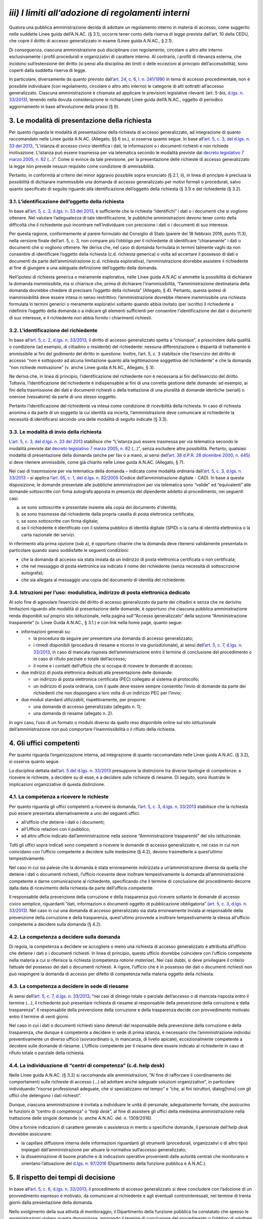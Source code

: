 *iii) I limiti all’adozione di regolamenti interni*
---------------------------------------------------

Qualora una pubblica amministrazione decida di adottare un regolamento interno in materia di accesso, come suggerito nelle suddette Linee guida dell’A.N.AC. (§ 3.1), occorre tener conto della riserva di legge prevista dall’art. 10 della CEDU, che copre il diritto di accesso generalizzato in esame (Linee guida A.N.AC., § 2.1).

Di conseguenza, ciascuna amministrazione può disciplinare con regolamento, circolare o altro atto interno esclusivamente i profili procedurali e organizzativi di carattere interno. Al contrario, i profili di rilevanza esterna, che incidono sull’estensione del diritto (si pensi alla disciplina dei limiti o delle eccezioni al principio dell’accessibilità), sono coperti dalla suddetta riserva di legge.

In particolare, diversamente da quanto previsto dall’\ `art. 24, c. 6, l. n. 241/1990 <http://www.normattiva.it/uri-res/N2Ls?urn:nir:stato:legge:1990;241~art24-com6>`__ in tema di accesso procedimentale, non è possibile individuare *(*\ con regolamento, circolare o altro atto interno) le categorie di atti sottratti all’accesso generalizzato. Ciascuna amministrazione è chiamata ad applicare le previsioni legislative rilevanti (art. 5-\ *bis*, `d.lgs. n. 33/2013 <http://www.normattiva.it/uri-res/N2Ls?urn:nir:stato:decreto.legislativo:2013;33>`__), tenendo nella dovuta considerazione le richiamate Linee guida dell’A.N.AC., oggetto di periodico aggiornamento in base all’evoluzione della prassi (§ 9).

3. Le modalità di presentazione della richiesta
~~~~~~~~~~~~~~~~~~~~~~~~~~~~~~~~~~~~~~~~~~~~~~~

Per quanto riguarda le modalità di presentazione della richiesta di accesso generalizzato, ad integrazione di quanto raccomandato nelle Linee guida A.N.AC. (Allegato, §§ 6 ss.), si osserva quanto segue. In base all’\ `art. 5, c. 3, del d.lgs. n. 33 del 2013 <http://www.normattiva.it/uri-res/N2Ls?urn:nir:stato:decreto.legislativo:2013;33~art5-com3>`__, “L’istanza di accesso civico identifica i dati, le informazioni o i documenti richiesti e non richiede motivazione. L’istanza può essere trasmessa per via telematica secondo le modalità previste dal `decreto legislativo 7 marzo 2005, n. 82 <http://www.normattiva.it/uri-res/N2Ls?urn:nir:stato:decreto.legislativo:2005-03-07;82>`__ (…)”. Come si evince da tale previsione, per la presentazione delle richieste di accesso generalizzato la legge non prevede nessun requisito come condizione di ammissibilità.

Pertanto, in conformità al criterio del minor aggravio possibile sopra enunciato (§ 2.1, ii), in linea di principio è preclusa la possibilità di dichiarare inammissibile una domanda di accesso generalizzato per motivi formali o procedurali, salvo quanto specificato di seguito riguardo alla identificazione dell’oggetto della richiesta (§ 3.1) e del richiedente (§ 3.2).

3.1. L’identificazione dell’oggetto della richiesta
^^^^^^^^^^^^^^^^^^^^^^^^^^^^^^^^^^^^^^^^^^^^^^^^^^^

In base all’\ `art. 5, c. 3, d.lgs. n. 33 del 2013 <http://www.normattiva.it/uri-res/N2Ls?urn:nir:stato:decreto.legislativo:2013;33~art5-com3>`__, è sufficiente che la richiesta “identifichi” i dati o i documenti che si vogliono ottenere. Nel valutare l’adeguatezza di tale identificazione, le pubbliche amministrazioni devono tener conto della difficoltà che il richiedente può incontrare nell’individuare con precisione i dati o i documenti di suo interesse.

Per questa ragione, conformemente al parere formulato dal Consiglio di Stato (parere del 18 febbraio 2016, punto 11.3), nella versione finale dell’art. 5, c. 3, non compare più l’obbligo per il richiedente di identificare “chiaramente” i dati o documenti che si vogliono ottenere. Ne deriva che, nel caso di domanda formulata in termini talmente vaghi da non consentire di identificare l’oggetto della richiesta (c.d. richiesta generica) o volta ad accertare il possesso di dati o documenti da parte dell’amministrazione (c.d. richiesta esplorativa), l’amministrazione dovrebbe assistere il richiedente al fine di giungere a una adeguata definizione dell’oggetto della domanda.

Nell’ipotesi di richiesta generica o meramente esplorativa, nelle Linee guida A.N.AC si ammette la possibilità di dichiarare la domanda inammissibile, ma si chiarisce che, prima di dichiarare l’inammissibilità, “l’amministrazione destinataria della domanda dovrebbe chiedere di precisare l’oggetto della richiesta” (Allegato, § 4). Pertanto, questa ipotesi di inammissibilità deve essere intesa in senso restrittivo: l’amministrazione dovrebbe ritenere inammissibile una richiesta formulata in termini generici o meramente esplorativi soltanto quando abbia invitato (per iscritto) il richiedente a ridefinire l’oggetto della domanda o a indicare gli elementi sufficienti per consentire l’identificazione dei dati o documenti di suo interesse, e il richiedente non abbia fornito i chiarimenti richiesti.

3.2. L’identificazione del richiedente
^^^^^^^^^^^^^^^^^^^^^^^^^^^^^^^^^^^^^^

In base all’\ `art. 5, c. 2, d.lgs. n. 33/2013 <http://www.normattiva.it/uri-res/N2Ls?urn:nir:stato:decreto.legislativo:2013;33~art5-com2>`__, il diritto di accesso generalizzato spetta a “chiunque”, a prescindere dalla qualità o condizione (ad esempio, di cittadino o residente) del richiedente: nessuna differenziazione o disparità di trattamento è ammissibile ai fini del godimento del diritto in questione. Inoltre, l’art. 5, c. 3 stabilisce che l’esercizio del diritto di accesso “non è sottoposto ad alcuna limitazione quanto alla legittimazione soggettiva del richiedente” e che la domanda “non richiede motivazione” (v. anche Linee guida A.N.AC., Allegato, § 3).

Ne deriva che, in linea di principio, l’identificazione del richiedente non è necessaria ai fini dell’esercizio del diritto. Tuttavia, l’identificazione del richiedente è indispensabile ai fini di una corretta gestione delle domande: ad esempio, ai fini della trasmissione dei dati e documenti richiesti o della trattazione di una pluralità di domande identiche (seriali) o onerose (vessatorie) da parte di uno stesso soggetto.

Pertanto l’identificazione del richiedente va intesa come condizione di ricevibilità della richiesta. In caso di richiesta anonima o da parte di un soggetto la cui identità sia incerta, l’amministrazione deve comunicare al richiedente la necessità di identificarsi secondo una delle modalità di seguito indicate (§ 3.3).

3.3. Le modalità di invio della richiesta
^^^^^^^^^^^^^^^^^^^^^^^^^^^^^^^^^^^^^^^^^

L’\ `art. 5, c. 3, del d.lgs. n. 33 del 2013 <http://www.normattiva.it/uri-res/N2Ls?urn:nir:stato:decreto.legislativo:2013;33~art5-com3>`__ stabilisce che “L’istanza può essere trasmessa per via telematica secondo le modalità previste dal `decreto legislativo 7 marzo 2005, n. 82 <http://www.normattiva.it/uri-res/N2Ls?urn:nir:stato:decreto.legislativo:2005-03-07;82>`__ (…)”, senza escludere altre possibilità. Pertanto, qualsiasi modalità di presentazione della domanda (anche per fax o a mano, ai sensi dell’\ `art. 38 d.P.R. 28 dicembre 2000, n. 445 <http://www.normattiva.it/uri-res/N2Ls?urn:nir:presidente.repubblica:decreto:2000-12-28;445~art38>`__) si deve ritenere ammissibile, come già chiarito nelle Linee guida A.N.AC. (Allegato, § 7).

Nei casi di trasmissione per via telematica della domanda – indicata come modalità ordinaria dall’\ `art. 5, c. 3, d.lgs. n. 33/2013 <http://www.normattiva.it/uri-res/N2Ls?urn:nir:stato:decreto.legislativo:2013;33~art5-com3>`__ – si applica l’\ `art. 65, c. 1, del d.lgs. n. 82/2005 <http://www.normattiva.it/uri-res/N2Ls?urn:nir:stato:decreto.legislativo:2005;82~art65-com1>`__ (Codice dell’amministrazione digitale - CAD). In base a questa disposizione, le domande presentate alle pubbliche amministrazioni per via telematica sono “valide” ed “equivalenti” alle domande sottoscritte con firma autografa apposta in presenza del dipendente addetto al procedimento, nei seguenti casi:

a. se sono sottoscritte e presentate insieme alla copia del documento d'identità;
b. se sono trasmesse dal richiedente dalla propria casella di posta elettronica certificata;
c. se sono sottoscritte con firma digitale;
d. se il richiedente è identificato con il sistema pubblico di identità digitale (SPID) o la carta di identità elettronica o la carta nazionale dei servizi.

In riferimento alla prima opzione (sub a), è opportuno chiarire che la domanda deve ritenersi validamente presentata in particolare quando siano soddisfatte le seguenti condizioni\ *:*

-  che la domanda di accesso sia stata inviata da un indirizzo di posta elettronica certificata o non certificata;
-  che nel messaggio di posta elettronica sia indicato il nome del richiedente (senza necessità di sottoscrizione autografa);
-  che sia allegata al messaggio una copia del documento di identità del richiedente.

3.4. Istruzioni per l’uso: modulistica, indirizzo di posta elettronica dedicato
^^^^^^^^^^^^^^^^^^^^^^^^^^^^^^^^^^^^^^^^^^^^^^^^^^^^^^^^^^^^^^^^^^^^^^^^^^^^^^^

Al solo fine di agevolare l’esercizio del diritto di accesso generalizzato da parte dei cittadini e senza che ne derivino limitazioni riguardo alle modalità di presentazione delle domande, è opportuno che ciascuna pubblica amministrazione renda disponibili sul proprio sito istituzionale, nella pagina sull’“Accesso generalizzato” della sezione “Amministrazione trasparente” (v. Linee Guida A.N.AC., § 3.1.) e con link nella home page, quanto segue:

-  informazioni generali su:

   -  la procedura da seguire per presentare una domanda di accesso generalizzato;
   -  i rimedi disponibili (procedura di riesame e ricorso in via giurisdizionale), ai sensi dell’\ `art. 5, c. 7, d.lgs. n. 33/2013 <http://www.normattiva.it/uri-res/N2Ls?urn:nir:stato:decreto.legislativo:2013;33~art5-com7>`__, in caso di mancata risposta dell’amministrazione entro il termine di conclusione del procedimento o in caso di rifiuto parziale o totale dell’accesso;
   -  il nome e i contatti dell’ufficio che si occupa di ricevere le domande di accesso;

-  due indirizzi di posta elettronica dedicati alla presentazione delle domande:

   -  un indirizzo di posta elettronica certificata (PEC) collegato al sistema di protocollo;
   -  un indirizzo di posta ordinaria, con il quale deve essere sempre consentito l’invio di domande da parte dei richiedenti che non dispongano a loro volta di un indirizzo PEC per l’invio;

-  due moduli standard utilizzabili, rispettivamente, per proporre:

   -  una domanda di accesso generalizzato (allegato n. 1);
   -  una domanda di riesame (allegato n. 2).

In ogni caso, l’uso di un formato o modulo diverso da quello reso disponibile online sul sito istituzionale dell’amministrazione non può comportare l’inammissibilità o il rifiuto della richiesta.

4. Gli uffici competenti
~~~~~~~~~~~~~~~~~~~~~~~~

Per quanto riguarda l’organizzazione interna, ad integrazione di quanto raccomandato nelle Linee guida A.N.AC. (§ 3.2), si osserva quanto segue.

La disciplina dettata dall’\ `art. 5 del d.lgs. n. 33/2013 <http://www.normattiva.it/uri-res/N2Ls?urn:nir:stato:decreto.legislativo:2013;33~art5>`__ presuppone la distinzione tra diverse tipologie di competenze: a ricevere le richieste, a decidere su di esse, e a decidere sulle richieste di riesame. Di seguito, sono illustrate le implicazioni organizzative di questa distinzione.

4.1. La competenza a ricevere le richieste
^^^^^^^^^^^^^^^^^^^^^^^^^^^^^^^^^^^^^^^^^^

Per quanto riguarda gli uffici competenti a ricevere la domanda, l’\ `art. 5, c. 3, d.lgs. n. 33/2013 <http://www.normattiva.it/uri-res/N2Ls?urn:nir:stato:decreto.legislativo:2013;33~art5-com3>`__ stabilisce che la richiesta può essere presentata alternativamente a uno dei seguenti uffici:

-  all’ufficio che detiene i dati o i documenti;
-  all’Ufficio relazioni con il pubblico;
-  ad altro ufficio indicato dall’amministrazione nella sezione “Amministrazione trasparente” del sito istituzionale.

Tutti gli uffici sopra indicati sono competenti a ricevere le domande di accesso generalizzato e, nel caso in cui non coincidano con l’ufficio competente a decidere sulle medesime (§ 4.2), devono trasmetterle a quest’ultimo tempestivamente.

Nel caso in cui sia palese che la domanda è stata erroneamente indirizzata a un’amministrazione diversa da quella che detiene i dati o documenti richiesti, l’ufficio ricevente deve inoltrare tempestivamente la domanda all’amministrazione competente e darne comunicazione al richiedente, specificando che il termine di conclusione del procedimento decorre dalla data di ricevimento della richiesta da parte dell’ufficio competente.

Il responsabile della prevenzione della corruzione e della trasparenza può ricevere soltanto le domande di accesso civico semplice, riguardanti “dati, informazioni o documenti oggetto di pubblicazione obbligatoria” (`art. 5, c. 3, d.lgs. n. 33/2013 <http://www.normattiva.it/uri-res/N2Ls?urn:nir:stato:decreto.legislativo:2013;33~art5-com3>`__). Nel caso in cui una domanda di accesso generalizzato sia stata erroneamente inviata al responsabile della prevenzione della corruzione e della trasparenza, quest’ultimo provvede a inoltrare tempestivamente la stessa all’ufficio competente a decidere sulla domanda (§ 4.2).

4.2. La competenza a decidere sulla domanda
^^^^^^^^^^^^^^^^^^^^^^^^^^^^^^^^^^^^^^^^^^^

Di regola, la competenza a decidere se accogliere o meno una richiesta di accesso generalizzato è attribuita all’ufficio che detiene i dati o i documenti richiesti. In linea di principio, questo ufficio dovrebbe coincidere con l’ufficio competente nella materia a cui si riferisce la richiesta (competenza *ratione materiae*). Nei casi dubbi, si deve privilegiare il criterio fattuale del possesso dei dati o documenti richiesti. A rigore, l’ufficio che è in possesso dei dati o documenti richiesti non può respingere la domanda di accesso per difetto di competenza nella materia oggetto della richiesta.

4.3. La competenza a decidere in sede di riesame
^^^^^^^^^^^^^^^^^^^^^^^^^^^^^^^^^^^^^^^^^^^^^^^^

Ai sensi dell’\ `art. 5, c. 7, d.lgs. n. 33/2013 <http://www.normattiva.it/uri-res/N2Ls?urn:nir:stato:decreto.legislativo:2013;33~art5-com7>`__, “nei casi di diniego totale o parziale dell’accesso o di mancata risposta entro il termine (…), il richiedente può presentare richiesta di riesame al responsabile della prevenzione della corruzione e della trasparenza”. Il responsabile della prevenzione della corruzione e della trasparenza decide con provvedimento motivato entro il termine di venti giorni.

Nel caso in cui i dati o documenti richiesti siano detenuti dal responsabile della prevenzione della corruzione e della trasparenza, che dunque è competente a decidere in sede di prima istanza, è necessario che l’amministrazione individui preventivamente un diverso ufficio (sovraordinato o, in mancanza, di livello apicale), eccezionalmente competente a decidere sulle domande di riesame. L’Ufficio competente per il riesame deve essere indicato al richiedente in caso di rifiuto totale o parziale della richiesta.

4.4. La individuazione di “centri di competenza” (c.d. help desk)
^^^^^^^^^^^^^^^^^^^^^^^^^^^^^^^^^^^^^^^^^^^^^^^^^^^^^^^^^^^^^^^^^

Nelle Linee guida A.N.AC. (§ 3.2) si raccomanda alle amministrazioni, “Al fine di rafforzare il coordinamento dei comportamenti sulle richieste di accesso (…) ad adottare anche adeguate soluzioni organizzative”, in particolare individuando “risorse professionali adeguate, che si specializzano nel tempo” e “che, ai fini istruttori, dialog[hino] con gli uffici che detengono i dati richiesti”.

Dunque, ciascuna amministrazione è invitata a individuare le unità di personale, adeguatamente formate, che assicurino le funzioni di “centro di competenza” o “\ *help desk*\ ”, al fine di assistere gli uffici della medesima amministrazione nella trattazione delle singole domande (v. anche A.N.AC. del. n. 1309/2016).

Oltre a fornire indicazioni di carattere generale o assistenza in merito a specifiche domande, il personale dell’\ *help desk* dovrebbe assicurare:

-  la capillare diffusione interna delle informazioni riguardanti gli strumenti (procedurali, organizzativi o di altro tipo) impiegati dall’amministrazione per attuare la normativa sull’accesso generalizzato;
-  la disseminazione di buone pratiche e di indicazioni operative provenienti dalle autorità centrali che monitorano e orientano l’attuazione del `d.lgs. n. 97/2016 <http://www.normattiva.it/uri-res/N2Ls?urn:nir:stato:decreto.legislativo:2016;97>`__ (Dipartimento della funzione pubblica e A.N.AC.).

5. Il rispetto dei tempi di decisione
~~~~~~~~~~~~~~~~~~~~~~~~~~~~~~~~~~~~~

In base all’\ `art. 5, c. 6, d.lgs. n. 33/2013 <http://www.normattiva.it/uri-res/N2Ls?urn:nir:stato:decreto.legislativo:2013;33~art5-com6>`__, il procedimento di accesso generalizzato si deve concludere con l’adozione di un provvedimento espresso e motivato, da comunicare al richiedente e agli eventuali controinteressati, nel termine di trenta giorni dalla presentazione della domanda.

Nello svolgimento della sua attività di monitoraggio, il Dipartimento della funzione pubblica ha constatato che spesso le amministrazioni vìolano questa disposizione, ignorando il termine di conclusione del procedimento o l’obbligo di adottare un provvedimento espresso adeguatamente motivato. Al fine di arginare pratiche contrarie al dettato legislativo, occorre richiamare tutte le amministrazioni al rigoroso rispetto del termine di legge sopra indicato.

In proposito, si ribadisce quanto segue:

-  il termine di trenta (30) giorni entro il quale concludere il procedimento non è derogabile, salva l’ipotesi di sospensione fino a dieci giorni nel caso di comunicazione della richiesta al controinteressato (`art. 5, c. 5, d.lgs. n. 33/2013 <http://www.normattiva.it/uri-res/N2Ls?urn:nir:stato:decreto.legislativo:2013;33~art5-com5>`__);
-  la conclusione del procedimento deve necessariamente avvenire con un provvedimento espresso: non è ammesso il silenzio-diniego, né altra forma silenziosa di conclusione del procedimento;
-  l’inosservanza del termine sopra indicato costituisce “elemento di valutazione della responsabilità dirigenziale, eventuale causa di responsabilità per danno all’immagine dell’amministrazione” ed è comunque valutata “ai fini della corresponsione della retribuzione di risultato e del trattamento accessorio collegato alla performance individuale dei responsabili” (`art. 46 del d.lgs. n. 33/2013 <http://www.normattiva.it/uri-res/N2Ls?urn:nir:stato:decreto.legislativo:2013;33~art46>`__).

5.1. La decorrenza del termine
^^^^^^^^^^^^^^^^^^^^^^^^^^^^^^

Il termine di trenta giorni previsto per la conclusione del procedimento di accesso decorre “dalla presentazione dell’istanza” (`art. 5, c. 6, d.lgs. n. 33/2013 <http://www.normattiva.it/uri-res/N2Ls?urn:nir:stato:decreto.legislativo:2013;33~art5-com6>`__).

Di conseguenza, ai fini della esatta determinazione della data di avvio del procedimento, il termine decorre non dalla data di acquisizione al protocollo, ma dalla data di presentazione della domanda, da intendersi come data in cui la pubblica amministrazione riceve la domanda. Per promuovere la tempestività delle operazioni di registrazione e smistamento, quando possibile, si suggerisce il ricorso a soluzioni informatiche che consentano la protocollazione automatica.

Soltanto qualora sorgano dubbi sulla data di presentazione della domanda e non vi siano modalità di accertamento attendibili (attendibile deve considerarsi, ad esempio, la data di inoltro del messaggio di posta elettronica, anche non certificata), la data di decorrenza del termine per provvedere decorre dalla data di acquisizione della domanda al protocollo.

5.2. Le conseguenze dell’inosservanza del termine
^^^^^^^^^^^^^^^^^^^^^^^^^^^^^^^^^^^^^^^^^^^^^^^^^

Nel caso in cui l’amministrazione non risponda entro il termine previsto dalla legge, si ricorda che la normativa prevede due conseguenze.

Sul versante esterno, l’\ `art. 5, c. 7, d.lgs. n. 33/2013 <http://www.normattiva.it/uri-res/N2Ls?urn:nir:stato:decreto.legislativo:2013;33~art5-com7>`__ consente di attivare la procedura di riesame e di proporre ricorso al giudice amministrativo. La trattazione della richiesta, inoltrata con qualunque modalità, spetta al responsabile della prevenzione della corruzione e della trasparenza, che decide con provvedimento motivato entro il termine di venti (20) giorni, che decorrono dalla presentazione della domanda di riesame.

Sul versante interno, il già richiamato `art. 46 del d.lgs. n. 33/2013 <http://www.normattiva.it/uri-res/N2Ls?urn:nir:stato:decreto.legislativo:2013;33~art46>`__ assegna all’inosservanza del termine una triplice valenza, qualificandolo come:

-  elemento di valutazione della responsabilità dirigenziale;
-  eventuale causa di responsabilità per danno all’immagine dell’amministrazione;
-  elemento di valutazione ai fini della corresponsione della retribuzione di risultato e del trattamento accessorio collegato alla performance individuale dei responsabili.

Poiché i dirigenti con funzioni di responsabile della prevenzione della corruzione e della trasparenza “controllano e assicurano la regolare attuazione dell'accesso civico sulla base di quanto stabilito dal presente decreto” (`art. 43, c. 4, d.lgs. n. 33/2013 <http://www.normattiva.it/uri-res/N2Ls?urn:nir:stato:decreto.legislativo:2013;33~art43-com4>`__), ne deriva, in analogia con quanto previsto per le ipotesi di inadempimento agli obblighi di pubblicazione (art. 43, commi 1 e 5), che il responsabile della prevenzione della corruzione e della trasparenza è tenuto a segnalare i casi di inosservanza del termine, in relazione alla gravità e alla reiterazione dei medesimi:

-  sia all’ufficio di disciplina, ai fini dell’eventuale attivazione del procedimento disciplinare;
-  sia al vertice politico dell’amministrazione e agli organi cui compete la valutazione della dirigenza e delle performance individuali, ai fini dell’attivazione delle altre forme di responsabilità.

6. I controinteressati nell’accesso generalizzato
~~~~~~~~~~~~~~~~~~~~~~~~~~~~~~~~~~~~~~~~~~~~~~~~~

L’\ `art. 5, c. 5, d.lgs. n. 33/2013 <http://www.normattiva.it/uri-res/N2Ls?urn:nir:stato:decreto.legislativo:2013;33~art5-com5>`__ prevede che, per ciascuna domanda di accesso generalizzato, l’amministrazione debba verificare l’eventuale esistenza di controinteressati. Invece, questa verifica non è necessaria quando la richiesta di accesso civico abbia ad oggetto dati la cui pubblicazione è prevista dalla legge come obbligatoria.

6.1. L’individuazione dei controinteressati
^^^^^^^^^^^^^^^^^^^^^^^^^^^^^^^^^^^^^^^^^^^

Devono ritenersi “controinteressati” tutti i soggetti (persone fisiche o giuridiche) che, anche se non indicati nel documento cui si vuole accedere, potrebbero vedere pregiudicati loro interessi coincidenti con quelli indicati dal comma 2 dell’art. 5-bis (protezione dei dati personali, libertà e segretezza della corrispondenza, interessi economici e commerciali, come chiarito nelle Linee guida A.N.AC., Allegato, § 9).

La circostanza che i dati o documenti richiesti facciano riferimento a soggetti terzi, di per sé, non implica che questi debbano essere qualificati come controinteressati. Occorre comunque valutare il pregiudizio concreto agli interessi privati di cui all’art. 5-bis, c. 2, che i controinteressati potrebbero subire come conseguenza dell’accesso. Al fine di identificare i controinteressati in modo corretto, è indispensabile procedere a questa valutazione soltanto dopo un puntuale esame di tutti i dati e i documenti oggetto della domanda di accesso generalizzato.

6.2. La comunicazione ai controinteressati
^^^^^^^^^^^^^^^^^^^^^^^^^^^^^^^^^^^^^^^^^^

Una volta individuati eventuali controinteressati, l’amministrazione deve comunicare loro di aver ricevuto la domanda di accesso generalizzato, concedendo un termine di dieci giorni per la presentazione di opposizione motivata. La comunicazione deve essere effettuata “mediante invio di copia con raccomandata con avviso di ricevimento o per via telematica per coloro che abbiano consentito tale forma di comunicazione” (`art. 5, c. 5, d.lgs. n. 33/2013 <http://www.normattiva.it/uri-res/N2Ls?urn:nir:stato:decreto.legislativo:2013;33~art5-com5>`__; v. anche Linee guida A.N.AC., Allegato, § 9). In questo modo, è possibile stabilire con certezza la decorrenza del termine di dieci giorni previsto per la presentazione delle opposizioni.

Per agevolare la tutela degli interessi privati sopra richiamati e di velocizzare la procedura, è opportuno che l’amministrazione indichi nella comunicazione ai contro-interessati le modalità (anche telematiche) di presentazione dell’eventuale opposizione all’accesso.

6.3. L’accoglimento della richiesta di accesso in caso di opposizione
^^^^^^^^^^^^^^^^^^^^^^^^^^^^^^^^^^^^^^^^^^^^^^^^^^^^^^^^^^^^^^^^^^^^^

In caso di opposizione, l’amministrazione non può assumere come unico fondamento del rifiuto di accesso il mancato consenso del controinteressato. L’\ `art. 5, c. 6, d.lgs. n. 33/2013 <http://www.normattiva.it/uri-res/N2Ls?urn:nir:stato:decreto.legislativo:2013;33~art5-com6>`__ espressamente prevede l’ipotesi di “accoglimento della richiesta di accesso civico nonostante l’opposizione del controinteressato”. Dunque, la normativa rimette sempre all’amministrazione destinataria della richiesta il potere di decidere sull’accesso. Questa deve valutare, da un lato, la probabilità e serietà del danno agli interessi dei soggetti terzi che abbiano fatto opposizione e, dall’altro, la rilevanza dell’interesse conoscitivo della collettività (e, se esplicitato, del richiedente) che la richiesta mira a soddisfare.

La medesima disposizione stabilisce che, in caso di accoglimento della richiesta di accesso nonostante l'opposizione del controinteressato, l'amministrazione è tenuta a darne comunicazione al controinteressato e al richiedente senza procedere alla contestuale trasmissione dei documenti a quest’ultimo. Per consentire al controinteressato di attivare gli strumenti di tutela previsti contro il provvedimento di accoglimento della richiesta, i dati e documenti non possono essere inviati prima di quindici giorni dal ricevimento della comunicazione di accoglimento della domanda di accesso da parte del controinteressato (`art. 5, c. 6, d.lgs. n. 33/2013 <http://www.normattiva.it/uri-res/N2Ls?urn:nir:stato:decreto.legislativo:2013;33~art5-com6>`__; v. anche Linee guida A.N.AC., Allegato, § 12).

Anche al fine di evitare contestazioni, è opportuno che la comunicazione di accoglimento della richiesta di accesso contenga l’espressa precisazione che la trasmissione al richiedente dei dati o documenti avviene qualora, decorsi quindici giorni, non siano stati notificati all’amministrazione ricorsi o richieste di riesame sulla medesima domanda di accesso.

7. I dinieghi non consentiti
~~~~~~~~~~~~~~~~~~~~~~~~~~~~

Dato che, nei primi mesi di applicazione dell’istituto dell’accesso generalizzato, sono emersi casi di rifiuto fondati su motivazioni non riconducibili ai commi da 1 a 3 dell’art. 5-bis, oggetto delle Linee guida A.N.AC. (si vedano, in particolare, §§ 5-8), è opportuno richiamare le amministrazioni al rigoroso rispetto delle previsioni normative esistenti a riguardo e a fornire i seguenti chiarimenti.

Innanzitutto, è necessario ricordare che, data la natura fondamentale del diritto di accesso generalizzato (*supra*, § 2.1), non tutti gli interessi pubblici e privati possono giustificarne una limitazione: l’art. 5-\ *bis* del `d.lgs. n. 33/2013 <http://www.normattiva.it/uri-res/N2Ls?urn:nir:stato:decreto.legislativo:2013;33>`__ ammette il rifiuto dell’accesso ai dati o documenti richiesti soltanto quando ciò sia “necessario per evitare un pregiudizio concreto alla tutela” degli interessi espressamente individuati dallo stesso articolo, ai commi da 1 a 3. Nell’applicare questi limiti, le amministrazioni possono tener conto della giurisprudenza della Corte di giustizia sui limiti all’accesso previsti dall’\ `art. 4 del regolamento CE n. 1049/2001 <http://www.normattiva.it/uri-res/N2Ls?urn:nir:comunita.europee:regolamento:2001;1049~art4>`__, in larga parte coincidenti con quelli indicati dai commi 1 e 2 dell’art. 5-bis (v. anche Linee guida A.N.AC., § 7).

Inoltre, poiché le amministrazioni possono fondare i dinieghi esclusivamente sulle base dei limiti posti dall’art. 5-\ *bis*, ne deriva, come già evidenziato (*supra*, § 2.2, punto *iii*), che le amministrazioni non possono precisare la portata delle eccezioni legislativamente previste, né tantomeno aggiungerne altre, mediante atti giuridicamente vincolanti, ad esempio di natura regolamentare. La riserva di legge, in questa materia, va intesa come assoluta.

Le amministrazioni devono tener conto anche delle seguenti indicazioni e raccomandazioni operative. *a) Risposte parziali*

Le pubbliche amministrazioni sono tenute a rispondere a ciascuna richiesta nella sua interezza. Quando con un’unica domanda si chiede l’accesso a una pluralità di dati o documenti, è necessario che la risposta sia esaustiva e che, nel caso di diniego parziale, sia fornita adeguata motivazione in relazione a ciascun gruppo di dati o documenti. Una risposta parziale che non indichi le ragioni dell’omessa trasmissione di una parte dei dati o documenti richiesti equivale a un diniego parzialmente illegittimo. *b) Risposte differite*

Il differimento dell’accesso – previsto dall’\ `art. 5-bis, c. 5, d.lgs. n. 33/2013 <http://www.normattiva.it/uri-res/N2Ls?urn:nir:stato:decreto.legislativo:2013;33~art5bis-com5>`__ – è ammesso soltanto quando ricorrano cumulativamente due condizioni:

-  che l’accesso possa comportare un pregiudizio concreto a uno degli interessi pubblici o privati di cui ai commi 1 e 2 dell’art. 5-bis;
-  che quel pregiudizio abbia carattere transitorio, in quanto i limiti di cui ai commi 1 e 2 dell’art. 5bis si applicano “unicamente per il periodo nel quale la protezione è giustificata in relazione alla natura del dato”.

Nel caso in cui ricorrano queste condizioni, l’accesso non deve essere negato: per soddisfare l’interesse conoscitivo è “sufficiente fare ricorso al potere di differimento” (art. 5-bis, c. 5) e, quindi, il differimento dell’accesso è imposto dal principio di proporzionalità (v. anche Linee guida A.N.AC., §§ 5.1, 6.3 e 7.7).

L’inutilizzabilità del potere di differimento ad altri fini è confermata dall’\ `art. 5, c. 6, d.lgs. n. 33/2013 <http://www.normattiva.it/uri-res/N2Ls?urn:nir:stato:decreto.legislativo:2013;33~art5-com6>`__, secondo cui il differimento dell’accesso deve essere motivato, appunto, “con riferimento ai casi e ai limiti stabiliti dall’art. 5-bis”. Pertanto, tale potere non può essere utilizzato per rimediare alla tardiva trattazione della domanda e alla conseguente violazione del termine per provvedere. Vi si può ricorrere, invece, a titolo esemplificativo, per differire l’accesso a dati o documenti rilevanti per la conduzione di indagini sui reati o per il regolare svolgimento di attività ispettive (art. 5- *bis*, c. 1, lett. f e g), fino a quando tali indagini e attività siano in corso. Una volta conclusi questi procedimenti, quei dati o documenti diverranno accessibili, qualora non vi si oppongano altri interessi pubblici o privati indicati dall’art. 5-bis.